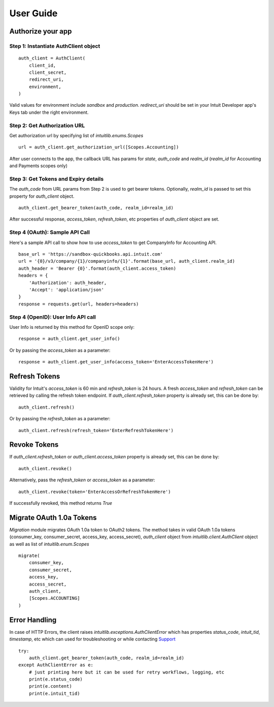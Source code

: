 User Guide
==========

Authorize your app
------------------

Step 1: Instantiate AuthClient object 
+++++++++++++++++++++++++++++++++++++
::

    auth_client = AuthClient(
        client_id, 
        client_secret, 
        redirect_uri, 
        environment,
    )

Valid values for environment include `sandbox` and `production`. `redirect_uri` should be set in your Intuit Developer app's Keys tab under the right environment.

Step 2: Get Authorization URL
+++++++++++++++++++++++++++++

Get authorization url by specifying list of `intuitlib.enums.Scopes` ::

    url = auth_client.get_authorization_url([Scopes.Accounting])

After user connects to the app, the callback URL has params for `state`, `auth_code` and `realm_id` (`realm_id` for Accounting and Payments scopes only)

Step 3: Get Tokens and Expiry details
++++++++++++++++++++++++

The `auth_code` from URL params from Step 2 is used to get bearer tokens. Optionally, `realm_id` is passed to set this property for `auth_client` object. ::
        
    auth_client.get_bearer_token(auth_code, realm_id=realm_id)

After successful response, `access_token`, `refresh_token`, etc properties of `auth_client` object are set.
    
Step 4 (OAuth): Sample API Call
+++++++++++++++++++++++++++++++

Here's a sample API call to show how to use `access_token` to get CompanyInfo for Accounting API. ::

    base_url = 'https://sandbox-quickbooks.api.intuit.com'
    url = '{0}/v3/company/{1}/companyinfo/{1}'.format(base_url, auth_client.realm_id)
    auth_header = 'Bearer {0}'.format(auth_client.access_token)
    headers = {
        'Authorization': auth_header, 
        'Accept': 'application/json'
    }
    response = requests.get(url, headers=headers)

Step 4 (OpenID): User Info API call
+++++++++++++++++++++++++++++++++++

User Info is returned by this method for OpenID scope only: ::
    
    response = auth_client.get_user_info()

Or by passing the `access_token` as a parameter: ::

    response = auth_client.get_user_info(access_token='EnterAccessTokenHere')

Refresh Tokens
--------------

Validity for Intuit's `access_token` is 60 min and `refresh_token` is 24 hours. A fresh `access_token` and `refresh_token` can be retrieved by calling the refresh token endpoint. If `auth_client.refresh_token` property is already set, this can be done by: ::

    auth_client.refresh()

Or by passing the `refresh_token` as a parameter: ::

    auth_client.refresh(refresh_token='EnterRefreshTokenHere')

Revoke Tokens
-------------

If `auth_client.refresh_token` or `auth_client.access_token` property is already set, this can be done by: ::
        
    auth_client.revoke()

Alternatively, pass the `refresh_token` or `access_token` as a parameter: ::

    auth_client.revoke(token='EnterAccessOrRefreshTokenHere')
    
If successfully revoked, this method returns `True`

Migrate OAuth 1.0a Tokens
-------------------------

`Migration` module migrates OAuth 1.0a token to OAuth2 tokens. The method takes in valid OAuth 1.0a tokens (consumer_key, consumer_secret, access_key, access_secret), `auth_client` object from `intuitlib.client.AuthClient` object as well as list of `intuitlib.enum.Scopes` ::

    migrate(
        consumer_key, 
        consumer_secret, 
        access_key, 
        access_secret, 
        auth_client, 
        [Scopes.ACCOUNTING]
    )

Error Handling
--------------

In case of HTTP Errors, the client raises `intuitlib.exceptions.AuthClientError` which has properties `status_code`, `intuit_tid`, `timestamp`, etc which can used for troubleshooting or while contacting `Support <https://help.developer.intuit.com/s/contactsupport/>`_ ::

    try:
        auth_client.get_bearer_token(auth_code, realm_id=realm_id)
    except AuthClientError as e:
        # just printing here but it can be used for retry workflows, logging, etc
        print(e.status_code)
        print(e.content)
        print(e.intuit_tid)




